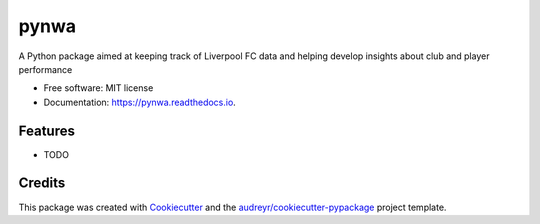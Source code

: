 =====
pynwa
=====


.. image:: https://img.shields.io/pypi/v/pynwa.svg
        :target: https://pypi.python.org/pypi/pynwa

.. image:: https://img.shields.io/travis/TimmyV117/pynwa.svg
        :target: https://travis-ci.com/TimmyV117/pynwa

.. image:: https://readthedocs.org/projects/pynwa/badge/?version=latest
        :target: https://pynwa.readthedocs.io/en/latest/?version=latest
        :alt: Documentation Status




A Python package aimed at keeping track of Liverpool FC data and helping develop insights about club and player performance


* Free software: MIT license
* Documentation: https://pynwa.readthedocs.io.


Features
--------

* TODO

Credits
-------

This package was created with Cookiecutter_ and the `audreyr/cookiecutter-pypackage`_ project template.

.. _Cookiecutter: https://github.com/audreyr/cookiecutter
.. _`audreyr/cookiecutter-pypackage`: https://github.com/audreyr/cookiecutter-pypackage
